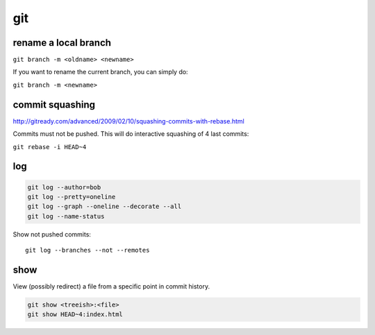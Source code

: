 git
===

rename a local branch
---------------------

``git branch -m <oldname> <newname>``

If you want to rename the current branch, you can simply do:

``git branch -m <newname>``

commit squashing
----------------

http://gitready.com/advanced/2009/02/10/squashing-commits-with-rebase.html

Commits must not be pushed. This will do interactive squashing of 4 last commits:

``git rebase -i HEAD~4``

log
---

.. code-block:: none

    git log --author=bob
    git log --pretty=oneline
    git log --graph --oneline --decorate --all
    git log --name-status

Show not pushed commits::

    git log --branches --not --remotes
 
show
----

View (possibly redirect) a file from a specific point in commit history.

.. code-block:: none

    git show <treeish>:<file>
    git show HEAD~4:index.html
